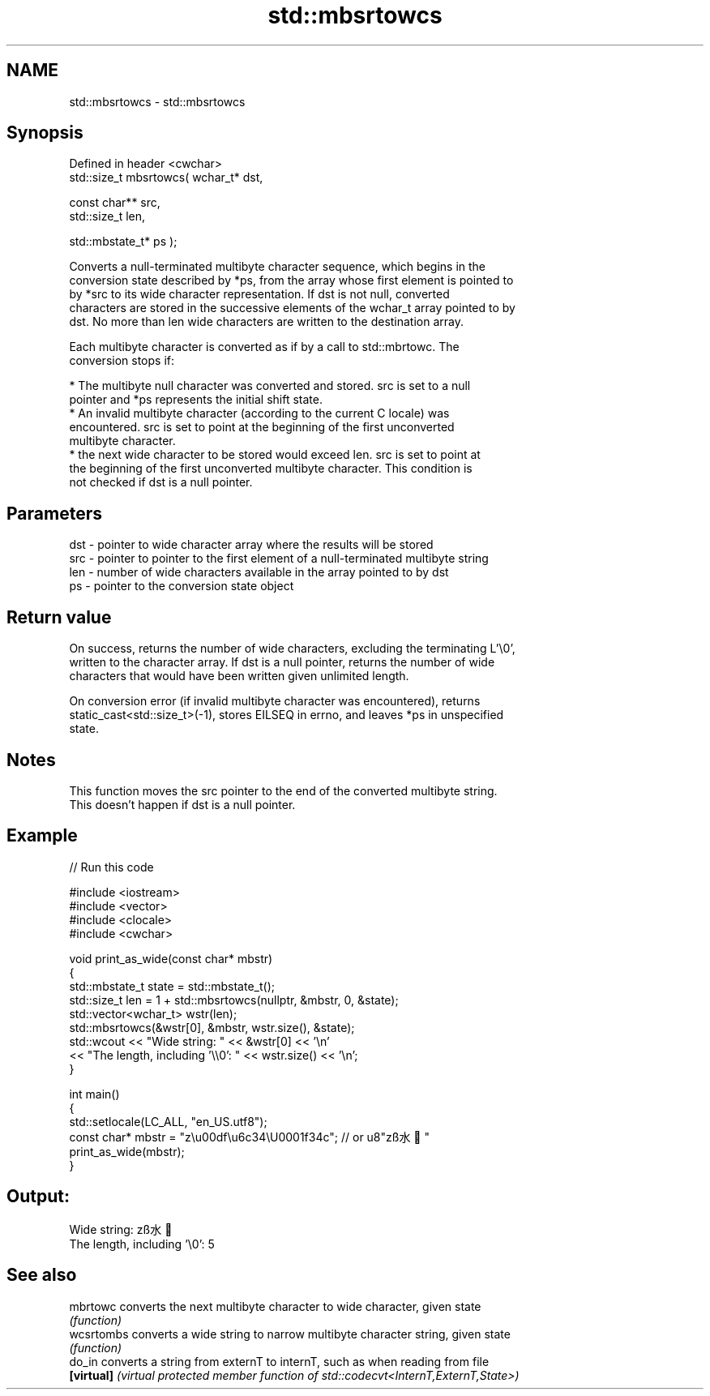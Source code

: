 .TH std::mbsrtowcs 3 "2022.03.29" "http://cppreference.com" "C++ Standard Libary"
.SH NAME
std::mbsrtowcs \- std::mbsrtowcs

.SH Synopsis
   Defined in header <cwchar>
   std::size_t mbsrtowcs( wchar_t* dst,

   const char** src,
   std::size_t len,

   std::mbstate_t* ps );

   Converts a null-terminated multibyte character sequence, which begins in the
   conversion state described by *ps, from the array whose first element is pointed to
   by *src to its wide character representation. If dst is not null, converted
   characters are stored in the successive elements of the wchar_t array pointed to by
   dst. No more than len wide characters are written to the destination array.

   Each multibyte character is converted as if by a call to std::mbrtowc. The
   conversion stops if:

     * The multibyte null character was converted and stored. src is set to a null
       pointer and *ps represents the initial shift state.
     * An invalid multibyte character (according to the current C locale) was
       encountered. src is set to point at the beginning of the first unconverted
       multibyte character.
     * the next wide character to be stored would exceed len. src is set to point at
       the beginning of the first unconverted multibyte character. This condition is
       not checked if dst is a null pointer.

.SH Parameters

   dst - pointer to wide character array where the results will be stored
   src - pointer to pointer to the first element of a null-terminated multibyte string
   len - number of wide characters available in the array pointed to by dst
   ps  - pointer to the conversion state object

.SH Return value

   On success, returns the number of wide characters, excluding the terminating L'\\0',
   written to the character array. If dst is a null pointer, returns the number of wide
   characters that would have been written given unlimited length.

   On conversion error (if invalid multibyte character was encountered), returns
   static_cast<std::size_t>(-1), stores EILSEQ in errno, and leaves *ps in unspecified
   state.

.SH Notes

   This function moves the src pointer to the end of the converted multibyte string.
   This doesn't happen if dst is a null pointer.

.SH Example


// Run this code

 #include <iostream>
 #include <vector>
 #include <clocale>
 #include <cwchar>

 void print_as_wide(const char* mbstr)
 {
     std::mbstate_t state = std::mbstate_t();
     std::size_t len = 1 + std::mbsrtowcs(nullptr, &mbstr, 0, &state);
     std::vector<wchar_t> wstr(len);
     std::mbsrtowcs(&wstr[0], &mbstr, wstr.size(), &state);
     std::wcout << "Wide string: " << &wstr[0] << '\\n'
                << "The length, including '\\\\0': " << wstr.size() << '\\n';
 }

 int main()
 {
     std::setlocale(LC_ALL, "en_US.utf8");
     const char* mbstr = "z\\u00df\\u6c34\\U0001f34c"; // or u8"zß水🍌"
     print_as_wide(mbstr);
 }

.SH Output:

 Wide string: zß水🍌
 The length, including '\\0': 5

.SH See also

   mbrtowc   converts the next multibyte character to wide character, given state
             \fI(function)\fP
   wcsrtombs converts a wide string to narrow multibyte character string, given state
             \fI(function)\fP
   do_in     converts a string from externT to internT, such as when reading from file
   \fB[virtual]\fP \fI(virtual protected member function of std::codecvt<InternT,ExternT,State>)\fP
